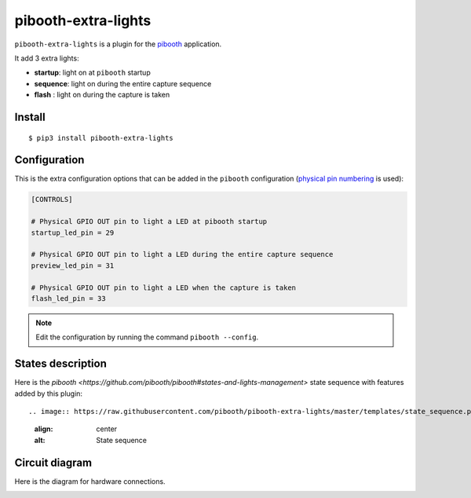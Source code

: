 
********************
pibooth-extra-lights
********************

|PythonVersions| |PypiPackage| |Downloads|

``pibooth-extra-lights`` is a plugin for the `pibooth <https://github.com/pibooth/pibooth>`_
application.

It add 3 extra lights:

- **startup**: light on at ``pibooth`` startup
- **sequence**: light on during the entire capture sequence
- **flash** : light on during the capture is taken

Install
-------

::

     $ pip3 install pibooth-extra-lights


Configuration
-------------

This is the extra configuration options that can be added in the ``pibooth``
configuration (`physical pin numbering <https://pinout.xyz>`_ is used):

.. code-block:: ini

    [CONTROLS]

    # Physical GPIO OUT pin to light a LED at pibooth startup
    startup_led_pin = 29

    # Physical GPIO OUT pin to light a LED during the entire capture sequence
    preview_led_pin = 31

    # Physical GPIO OUT pin to light a LED when the capture is taken
    flash_led_pin = 33

.. note::  Edit the configuration by running the command ``pibooth --config``.

States description
------------------

Here is the  `pibooth <https://github.com/pibooth/pibooth#states-and-lights-management>`
state sequence with features added by this plugin::

.. image:: https://raw.githubusercontent.com/pibooth/pibooth-extra-lights/master/templates/state_sequence.png
   :align: center
   :alt: State sequence

Circuit diagram
---------------

Here is the diagram for hardware connections.

.. image:: https://raw.githubusercontent.com/pibooth/pibooth-extra-lights/master/templates/sketch.png
   :align: center
   :alt: Electronic sketch


.. |PythonVersions| image:: https://img.shields.io/badge/python-2.7+ / 3.6+-red.svg
    :target: https://www.python.org/downloads
    :alt: Python 2.7+/3.6+

.. |PypiPackage| image:: https://badge.fury.io/py/pibooth-extra-lights.svg
    :target: https://pypi.org/project/pibooth-extra-lights
    :alt: PyPi package

.. |Downloads| image:: https://img.shields.io/pypi/dm/pibooth-extra-lights?color=purple
    :target: https://pypi.org/project/pibooth-extra-lights
    :alt: PyPi downloads
